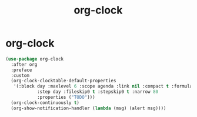 #+TITLE: org-clock

* org-clock
  #+BEGIN_SRC emacs-lisp
 (use-package org-clock
   :after org
   :preface
   :custom
   (org-clock-clocktable-default-properties
    '(:block day :maxlevel 6 :scope agenda :link nil :compact t :formula %
             :step day :fileskip0 t :stepskip0 t :narrow 80
             :properties ("TODO")))
   (org-clock-continuously t)
   (org-show-notification-handler (lambda (msg) (alert msg))))


  #+END_SRC
